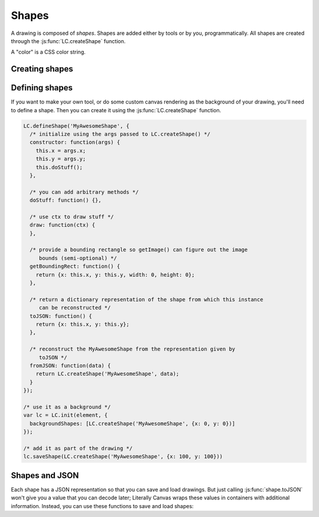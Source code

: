 Shapes
======

A drawing is composed of *shapes*. Shapes are added either by tools or by you,
programmatically. All shapes are created through the
:js:func:`LC.createShape` function.

A "color" is a CSS color string.

Creating shapes
---------------

.. _shape-Image:

.. js:function:: LC.createShape('Image', {x, y, image})

  :param x/y: Upper left corner position
  :param image: A DOM `Image` object

.. _shape-Rectangle:

.. js:function:: LC.createShape('Rectangle', {x, y, width, height, strokeWidth, strokeColor, fillColor})

  :param x/y: Upper left corner position
  :param width/height: Size of the rectangle
  :param strokeWidth: Width of the border
  :param strokeColor: Color of the border
  :param fillColor: Color of the middle

.. _shape-Line:

.. js:function:: LC.createShape('Line', {x1, y1, x2, y2, strokeWidth, color})

  :param x1/y1: One end of the line
  :param x2/y2: Other end of the line
  :param strokeWidth: Width of the line
  :param color: Color of the line

.. _shape-Text:

.. js:function:: LC.createShape('Text', {x, y, text, color, font})

  :param x/y: *Bottom* left corner position
  :param text: String to render
  :param color: Text color
  :param font: Font settings string. The format is apprimately
               ``[italic] [bold] fontSize fontName``.

.. _shape-LinePath:

.. js:function:: LC.createShape('LinePath', {points})

  :param points: List of :ref:`Point <shape-Point>` objects

.. _shape-ErasedLinePath:

.. js:function:: LC.createShape('ErasedLinePath', {points})

  :param points: List of :ref:`Point <shape-Point>` objects

.. _shape-Point:

.. js:function:: LC.createShape('Point', {x, y, size, color})

  :param x/y: Upper left corner position
  :param size: Size of the rectangle
  :param color: Color of the point

  :ref:`Point <shape-Point>` is primarily an internal data structure for
  :ref:`LinePath <shape-LinePath>` and
  :ref:`ErasedLinePath <shape-ErasedLinePath>`. It can't currently be
  drawn.

Defining shapes
---------------

If you want to make your own tool, or do some custom canvas rendering as the
background of your drawing, you'll need to define a shape. Then you can create
it using the :js:func:`LC.createShape` function.

.. code-block:: javascript

  LC.defineShape('MyAwesomeShape', {
    /* initialize using the args passed to LC.createShape() */
    constructor: function(args) {
      this.x = args.x;
      this.y = args.y;
      this.doStuff();
    },

    /* you can add arbitrary methods */
    doStuff: function() {},

    /* use ctx to draw stuff */
    draw: function(ctx) {
    },

    /* provide a bounding rectangle so getImage() can figure out the image
       bounds (semi-optional) */
    getBoundingRect: function() {
      return {x: this.x, y: this.y, width: 0, height: 0};
    },

    /* return a dictionary representation of the shape from which this instance
       can be reconstructed */
    toJSON: function() {
      return {x: this.x, y: this.y};
    },

    /* reconstruct the MyAwesomeShape from the representation given by
       toJSON */
    fromJSON: function(data) {
      return LC.createShape('MyAwesomeShape', data);
    }
  });

  /* use it as a background */
  var lc = LC.init(element, {
    backgroundShapes: [LC.createShape('MyAwesomeShape', {x: 0, y: 0})]
  });

  /* add it as part of the drawing */
  lc.saveShape(LC.createShape('MyAwesomeShape', {x: 100, y: 100}))

Shapes and JSON
---------------

Each shape has a JSON representation so that you can save and load drawings.
But just calling :js:func:`shape.toJSON` won't give you a value that you can
decode later; Literally Canvas wraps these values in containers with additional
information. Instead, you can use these functions to save and load shapes:

.. js:function:: LC.shapeToJSON(shape)

  :returns: JSON-encoded string representing *shape*

.. js:function:: LC.JSONToShape(jsonEncodedString)

  :returns: Shape instance constructed from *jsonEncodedString*
